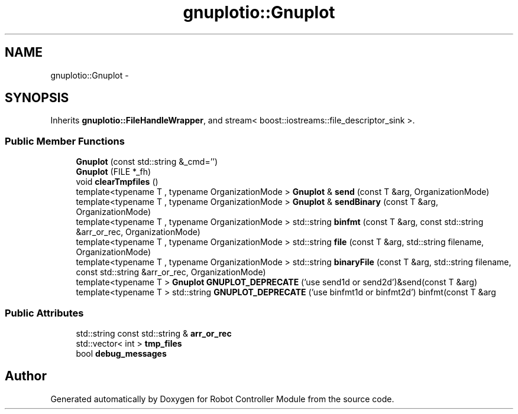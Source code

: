 .TH "gnuplotio::Gnuplot" 3 "Mon Nov 25 2019" "Version 7.0" "Robot Controller Module" \" -*- nroff -*-
.ad l
.nh
.SH NAME
gnuplotio::Gnuplot \- 
.SH SYNOPSIS
.br
.PP
.PP
Inherits \fBgnuplotio::FileHandleWrapper\fP, and stream< boost::iostreams::file_descriptor_sink >\&.
.SS "Public Member Functions"

.in +1c
.ti -1c
.RI "\fBGnuplot\fP (const std::string &_cmd='')"
.br
.ti -1c
.RI "\fBGnuplot\fP (FILE *_fh)"
.br
.ti -1c
.RI "void \fBclearTmpfiles\fP ()"
.br
.ti -1c
.RI "template<typename T , typename OrganizationMode > \fBGnuplot\fP & \fBsend\fP (const T &arg, OrganizationMode)"
.br
.ti -1c
.RI "template<typename T , typename OrganizationMode > \fBGnuplot\fP & \fBsendBinary\fP (const T &arg, OrganizationMode)"
.br
.ti -1c
.RI "template<typename T , typename OrganizationMode > std::string \fBbinfmt\fP (const T &arg, const std::string &arr_or_rec, OrganizationMode)"
.br
.ti -1c
.RI "template<typename T , typename OrganizationMode > std::string \fBfile\fP (const T &arg, std::string filename, OrganizationMode)"
.br
.ti -1c
.RI "template<typename T , typename OrganizationMode > std::string \fBbinaryFile\fP (const T &arg, std::string filename, const std::string &arr_or_rec, OrganizationMode)"
.br
.ti -1c
.RI "template<typename T > \fBGnuplot\fP \fBGNUPLOT_DEPRECATE\fP ('use send1d or send2d')&send(const T &arg)"
.br
.ti -1c
.RI "template<typename T > std::string \fBGNUPLOT_DEPRECATE\fP ('use binfmt1d or binfmt2d') binfmt(const T &arg"
.br
.in -1c
.SS "Public Attributes"

.in +1c
.ti -1c
.RI "std::string const std::string & \fBarr_or_rec\fP"
.br
.ti -1c
.RI "std::vector< int > \fBtmp_files\fP"
.br
.ti -1c
.RI "bool \fBdebug_messages\fP"
.br
.in -1c

.SH "Author"
.PP 
Generated automatically by Doxygen for Robot Controller Module from the source code\&.
